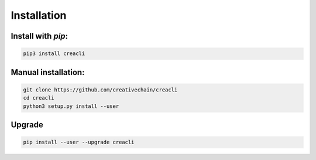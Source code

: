 ************
Installation
************

Install with `pip`:
-------------------

.. code-block:: sh

   pip3 install creacli

Manual installation:
--------------------

.. code-block:: sh

   git clone https://github.com/creativechain/creacli
   cd creacli
   python3 setup.py install --user

Upgrade
-------

.. code-block:: sh

   pip install --user --upgrade creacli
